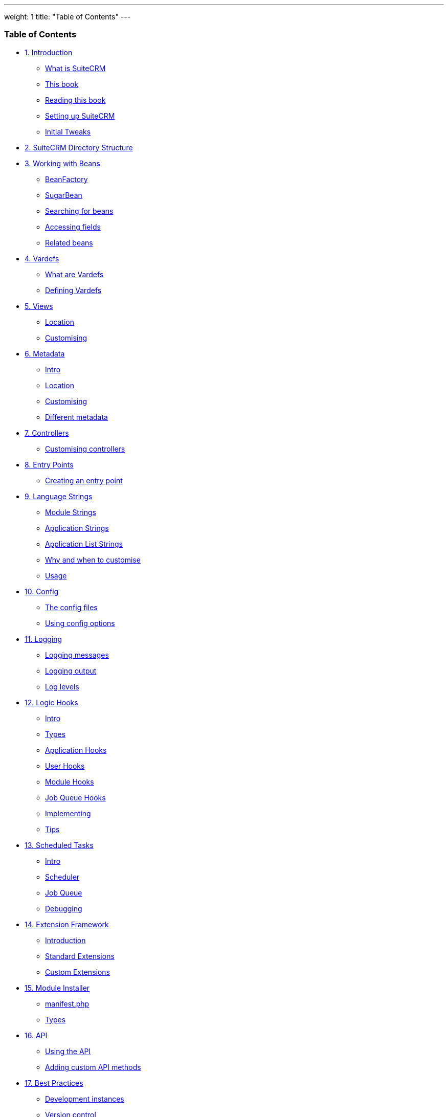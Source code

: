 ---
weight: 1
title: "Table of Contents"
---
[[toc]]
Table of Contents
~~~~~~~~~~~~~~~~~

* link:../1.-introduction#leanpub-auto-introduction[1. Introduction]
** link:../1.-introduction#leanpub-auto-what-is-suitecrm[What is SuiteCRM]
** link:../1.-introduction#leanpub-auto-this-book[This book]
** link:../1.-introduction#leanpub-auto-reading-this-book[Reading this book]
** link:../1.-introduction#leanpub-auto-setting-up-suitecrm[Setting up
SuiteCRM]
** link:../1.-introduction#leanpub-auto-initial-tweaks[Initial Tweaks]
* link:../2.-suitecrm-directory-structure#leanpub-auto-suitecrm-directory-structure[2.
SuiteCRM Directory Structure]
* link:../3.-working-with-beans#working-with-beans-chapter[3. Working with Beans]
** link:../3.-working-with-beans#leanpub-auto-beanfactory[BeanFactory]
** link:../3.-working-with-beans#leanpub-auto-sugarbean[SugarBean]
** link:../3.-working-with-beans#leanpub-auto-searching-for-beans[Searching for
beans]
** link:../3.-working-with-beans#leanpub-auto-accessing-fields[Accessing fields]
** link:../3.-working-with-beans#leanpub-auto-related-beans[Related beans]
* link:../4.-vardefs#vardefs-chapter[4. Vardefs]
** link:../4.-vardefs#leanpub-auto-what-are-vardefs[What are Vardefs]
** link:../4.-vardefs#leanpub-auto-defining-vardefs[Defining Vardefs]
* link:../5.-views#leanpub-auto-views[5. Views]
** link:../5.-views#leanpub-auto-location[Location]
** link:../5.-views#leanpub-auto-customising[Customising]
* link:../6.-metadata#metadata-chapter[6. Metadata]
** link:../6.-metadata#leanpub-auto-intro[Intro]
** link:../6.-metadata#leanpub-auto-location-1[Location]
** link:../6.-metadata#leanpub-auto-customising-1[Customising]
** link:../6.-metadata#leanpub-auto-different-metadata[Different metadata]
* link:../7.-controllers#leanpub-auto-controllers[7. Controllers]
** link:../7.-controllers#leanpub-auto-customising-controllers[Customising
controllers]
* link:../8.-entry-points#entry-point-chapter[8. Entry Points]
** link:../8.-entry-points#leanpub-auto-creating-an-entry-point[Creating an
entry point]
* link:../9.-language-strings#language-chapter[9. Language Strings]
** link:../9.-language-strings#leanpub-auto-module-strings[Module Strings]
** link:../9.-language-strings#leanpub-auto-application-strings[Application
Strings]
** link:../9.-language-strings#leanpub-auto-application-list-strings[Application
List Strings]
** link:../9.-language-strings#leanpub-auto-why-and-when-to-customise[Why and when
to customise]
** link:../9.-language-strings#leanpub-auto-usage[Usage]
* link:../10.-config#config-chapter[10. Config]
** link:../10.-config#leanpub-auto-the-config-files[The config files]
** link:../10.-config#leanpub-auto-using-config-options[Using config
options]
* link:../11.-logging#logging-chapter[11. Logging]
** link:../11.-logging#leanpub-auto-logging-messages[Logging messages]
** link:../11.-logging#leanpub-auto-logging-output[Logging output]
** link:../11.-logging#leanpub-auto-log-levels[Log levels]
* link:../12.-logic-hooks#logic-hooks-chapter[12. Logic Hooks]
** link:../12.-logic-hooks#leanpub-auto-intro-1[Intro]
** link:../12.-logic-hooks#leanpub-auto-types[Types]
** link:../12.-logic-hooks#leanpub-auto-application-hooks[Application Hooks]
** link:../12.-logic-hooks#leanpub-auto-user-hooks[User Hooks]
** link:../12.-logic-hooks#leanpub-auto-module-hooks[Module Hooks]
** link:../12.-logic-hooks#leanpub-auto-job-queue-hooks[Job Queue Hooks]
** link:../12.-logic-hooks#leanpub-auto-implementing[Implementing]
** link:../12.-logic-hooks#leanpub-auto-tips[Tips]
* link:../13.-scheduled-tasks#scheduled-tasks-chapter[13. Scheduled Tasks]
** link:../13.-scheduled-tasks#leanpub-auto-intro-2[Intro]
** link:../13.-scheduled-tasks#leanpub-auto-scheduler[Scheduler]
** link:../13.-scheduled-tasks#leanpub-auto-job-queue[Job Queue]
** link:../13.-scheduled-tasks#leanpub-auto-debugging[Debugging]
* link:../14.-extension-framework#extensions-chapter[14. Extension Framework]
** link:../14.-extension-framework#leanpub-auto-introduction-1[Introduction]
** link:../14.-extension-framework#leanpub-auto-standard-extensions[Standard
Extensions]
** link:../14.-extension-framework#leanpub-auto-custom-extensions[Custom Extensions]
* link:../15.-module-installer#module-installer-chapter[15. Module Installer]
** link:../15.-module-installer#leanpub-auto-manifestphp[manifest.php]
** link:../15.-module-installer#leanpub-auto-types-1[Types]
* link:../16.-api#leanpub-auto-api[16. API]
** link:../16.-api#leanpub-auto-using-the-api[Using the API]
** link:../16.-api#leanpub-auto-adding-custom-api-methods[Adding
custom API methods]
* link:../17.-best-practices#leanpub-auto-best-practices[17. Best Practices]
** link:../17.-best-practices#leanpub-auto-development-instances[Development
instances]
** link:../17.-best-practices#leanpub-auto-version-control[Version control]
** link:../17.-best-practices#leanpub-auto-backup[Backup]
** link:../17.-best-practices#leanpub-auto-be-upgrade-safe[Be upgrade safe]
** link:../17.-best-practices#leanpub-auto-use-appropriate-log-levels[Use
appropriate log levels]
** link:../17.-best-practices#leanpub-auto-long-running-logic-hooks[Long running
logic hooks]
** link:../17.-best-practices#leanpub-auto-minimise-sql[Minimise SQL]
** link:../17.-best-practices#leanpub-auto-sql-use[SQL Use]
** link:../17.-best-practices#leanpub-auto-entry-check[Entry check]
** link:../17.-best-practices#leanpub-auto-redirect-after-post[Redirect after
post]
* link:../18.-performance-tweaks#leanpub-auto-performance-tweaks[18. Performance
Tweaks]
** link:../18.-performance-tweaks#leanpub-auto-server[Server]
** link:../18.-performance-tweaks#leanpub-auto-indexes[Indexes]
** link:../18.-performance-tweaks#leanpub-auto-config-changes[Config Changes]
* link:../19.-further-resources#leanpub-auto-further-resources[19. Further
Resources]
** link:../19.-further-resources#leanpub-auto-suitecrm-website[SuiteCRM Website]
** link:../19.-further-resources#leanpub-auto-external-suitecrm-resources[External
SuiteCRM Resources]
** link:../19.-further-resources#leanpub-auto-sugarcrm-resources[SugarCRM Resources]
** link:../19.-further-resources#leanpub-auto-technical-links[Technical Links]
** link:../19.-further-resources#leanpub-auto-other-links[Other Links]
* link:../20.-appendix-a---code-examples#appendix-a[20. Appendix A - Code Examples]
** link:../20.-appendix-a---code-examples#leanpub-auto-metadata[Metadata]
** link:../20.-appendix-a---code-examples#leanpub-auto-module-installer[Module Installer]
* link:../21.-appendix-b---api-methods#appendix-b[21. Appendix B - API Methods]
** link:../21.-appendix-b---api-methods#leanpub-auto-methods-1[Methods]
